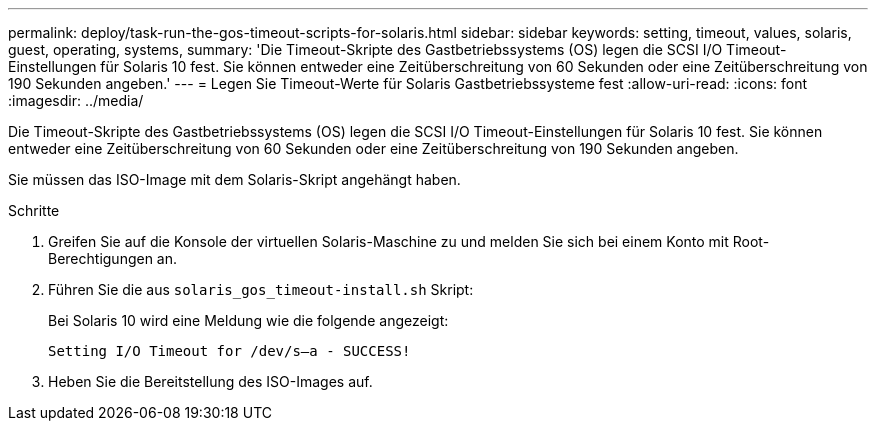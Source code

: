 ---
permalink: deploy/task-run-the-gos-timeout-scripts-for-solaris.html 
sidebar: sidebar 
keywords: setting, timeout, values, solaris, guest, operating, systems, 
summary: 'Die Timeout-Skripte des Gastbetriebssystems (OS) legen die SCSI I/O Timeout-Einstellungen für Solaris 10 fest. Sie können entweder eine Zeitüberschreitung von 60 Sekunden oder eine Zeitüberschreitung von 190 Sekunden angeben.' 
---
= Legen Sie Timeout-Werte für Solaris Gastbetriebssysteme fest
:allow-uri-read: 
:icons: font
:imagesdir: ../media/


[role="lead"]
Die Timeout-Skripte des Gastbetriebssystems (OS) legen die SCSI I/O Timeout-Einstellungen für Solaris 10 fest. Sie können entweder eine Zeitüberschreitung von 60 Sekunden oder eine Zeitüberschreitung von 190 Sekunden angeben.

Sie müssen das ISO-Image mit dem Solaris-Skript angehängt haben.

.Schritte
. Greifen Sie auf die Konsole der virtuellen Solaris-Maschine zu und melden Sie sich bei einem Konto mit Root-Berechtigungen an.
. Führen Sie die aus `solaris_gos_timeout-install.sh` Skript:
+
Bei Solaris 10 wird eine Meldung wie die folgende angezeigt:

+
[listing]
----
Setting I/O Timeout for /dev/s–a - SUCCESS!
----
. Heben Sie die Bereitstellung des ISO-Images auf.

